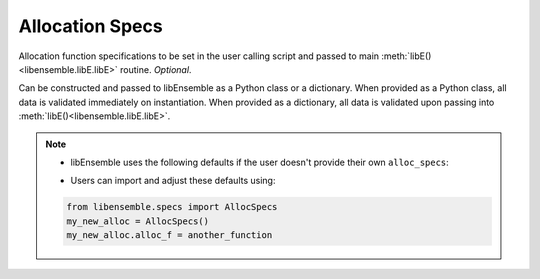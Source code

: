 .. _datastruct-alloc-specs:

Allocation Specs
================

Allocation function specifications to be set in the user calling script and passed
to main :meth:`libE()<libensemble.libE.libE>` routine. *Optional*.

Can be constructed and passed to libEnsemble as a Python class or a dictionary. When provided as a Python class,
all data is validated immediately on instantiation. When provided as a dictionary, all data is validated
upon passing into :meth:`libE()<libensemble.libE.libE>`.

.. autopydantic_model:: libensemble.specs.AllocSpecs
  :model-show-json: False
  :members:

.. note::
  * libEnsemble uses the following defaults if the user doesn't provide their own ``alloc_specs``:

  ..  literalinclude:: ../../libensemble/specs.py
      :start-at: alloc_f: Callable = give_sim_work_first
      :end-before: end_alloc_tag
      :caption: Default settings for alloc_specs

  * Users can import and adjust these defaults using:

  ..  code-block:: python

      from libensemble.specs import AllocSpecs
      my_new_alloc = AllocSpecs()
      my_new_alloc.alloc_f = another_function

.. seealso::
  - `test_uniform_sampling_one_residual_at_a_time.py`_ specifies fields
    to be used by the allocation function ``give_sim_work_first`` from
    fast_alloc_and_pausing.py_.

  ..  literalinclude:: ../../libensemble/tests/functionality_tests/test_uniform_sampling_one_residual_at_a_time.py
      :start-at: alloc_specs
      :end-before: end_alloc_specs_rst_tag

.. _test_uniform_sampling_one_residual_at_a_time.py: https://github.com/Libensemble/libensemble/blob/develop/libensemble/tests/functionality_tests/test_uniform_sampling_one_residual_at_a_time.py
.. _fast_alloc_and_pausing.py: https://github.com/Libensemble/libensemble/blob/develop/libensemble/alloc_funcs/fast_alloc_and_pausing.py

